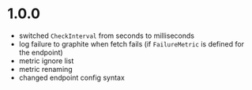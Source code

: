 * 1.0.0

- switched ~CheckInterval~ from seconds to milliseconds
- log failure to graphite when fetch fails (if ~FailureMetric~ is
  defined for the endpoint)
- metric ignore list
- metric renaming
- changed endpoint config syntax
